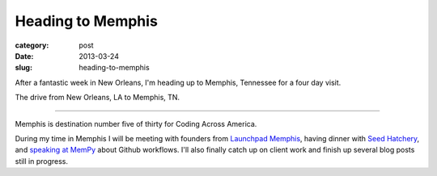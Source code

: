 Heading to Memphis
==================

:category: post
:date: 2013-03-24
:slug: heading-to-memphis


After a fantastic week in New Orleans, I'm heading up to Memphis, 
Tennessee for a four day visit. 

.. image:: ../img/130324-heading-to-memphis/nola-to-memphis.jpg
  :alt: The drive from New Orleans, LA to Memphis, TN.
  :target: http://goo.gl/maps/60Yjo

The drive from New Orleans, LA to Memphis, TN.

----

Memphis is destination number five of thirty for Coding Across America.

During my time in Memphis I will be meeting with founders from 
`Launchpad Memphis <http://www.launchmemphis.com/launchpad/>`_, 
having dinner with 
`Seed Hatchery <http://www.seedhatchery.com/>`_, 
and `speaking at MemPy <http://mempy.org/march-25-2013.html>`_ about Github
workflows.
I'll also finally catch up on client work and finish up several blog posts
still in progress.

